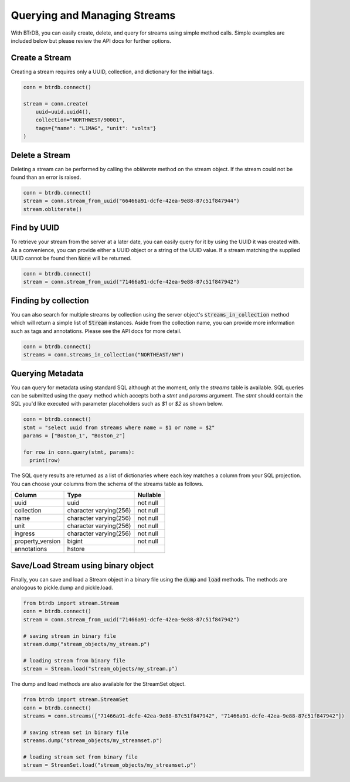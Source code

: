Querying and Managing Streams
================================

With BTrDB, you can easily create, delete, and query for streams using simple
method calls.  Simple examples are included below but please review the API docs
for further options.

Create a Stream
--------------------------
Creating a stream requires only a UUID, collection, and dictionary for the initial tags.

.. code-block:: python

    conn = btrdb.connect()

    stream = conn.create(
        uuid=uuid.uuid4(),
        collection="NORTHWEST/90001",
        tags={"name": "L1MAG", "unit": "volts"}
    )

Delete a Stream
--------------------------
Deleting a stream can be performed by calling the `obliterate` method on the
stream object.  If the stream could not be found than an error is raised.

.. code-block:: python

		conn = btrdb.connect()
		stream = conn.stream_from_uuid("66466a91-dcfe-42ea-9e88-87c51f847944")
		stream.obliterate()


Find by UUID
--------------------------
To retrieve your stream from the server at a later date, you can easily query
for it by using the UUID it was created with.  As a convenience, you can provide
either a UUID object or a string of the UUID value.  If a stream matching the
supplied UUID cannot be found then :code:`None` will be returned.

.. code-block:: python

    conn = btrdb.connect()
    stream = conn.stream_from_uuid("71466a91-dcfe-42ea-9e88-87c51f847942")


Finding by collection
--------------------------
You can also search for multiple streams by collection using the server object's
:code:`streams_in_collection` method which will return a simple list of
:code:`Stream` instances.  Aside from the collection name, you can provide more
information such as tags and annotations.  Please see the API docs for more
detail.

.. code-block:: python

    conn = btrdb.connect()
    streams = conn.streams_in_collection("NORTHEAST/NH")


Querying Metadata
-----------------
You can query for metadata using standard SQL although at the moment, only the
`streams` table is available.  SQL queries can be submitted using the `query`
method which accepts both a `stmt` and `params` argument.  The `stmt` should
contain the SQL you'd like executed with parameter placeholders such as `$1` or
`$2` as shown below.

.. code-block:: python

    conn = btrdb.connect()
    stmt = "select uuid from streams where name = $1 or name = $2"
    params = ["Boston_1", "Boston_2"]

    for row in conn.query(stmt, params):
      print(row)

The SQL query results are returned as a list of dictionaries where each key
matches a column from your SQL projection.  You can choose your columns from the
schema of the streams table as follows.


+------------------+------------------------+-----------+
|      Column      |          Type          | Nullable  |
+==================+========================+===========+
| uuid             | uuid                   | not null  |
+------------------+------------------------+-----------+
| collection       | character varying(256) | not null  |
+------------------+------------------------+-----------+
| name             | character varying(256) | not null  |
+------------------+------------------------+-----------+
| unit             | character varying(256) | not null  |
+------------------+------------------------+-----------+
| ingress          | character varying(256) | not null  |
+------------------+------------------------+-----------+
| property_version | bigint                 | not null  |
+------------------+------------------------+-----------+
| annotations      | hstore                 |           |
+------------------+------------------------+-----------+

Save/Load Stream using binary object
--------------------------
Finally, you can save and load a Stream object in a binary file using the :code:`dump`
and :code:`load` methods. The methods are analogous to pickle.dump and pickle.load.

.. code-block:: python

    from btrdb import stream.Stream
    conn = btrdb.connect()
    stream = conn.stream_from_uuid("71466a91-dcfe-42ea-9e88-87c51f847942")
    
    # saving stream in binary file
    stream.dump("stream_objects/my_stream.p")

    # loading stream from binary file
    stream = Stream.load("stream_objects/my_stream.p")

The dump and load methods are also available for the StreamSet object.

.. code-block:: python
    
    from btrdb import stream.StreamSet
    conn = btrdb.connect()
    streams = conn.streams(["71466a91-dcfe-42ea-9e88-87c51f847942", "71466a91-dcfe-42ea-9e88-87c51f847942"])
    
    # saving stream set in binary file
    streams.dump("stream_objects/my_streamset.p")
    
    # loading stream set from binary file
    stream = StreamSet.load("stream_objects/my_streamset.p")

